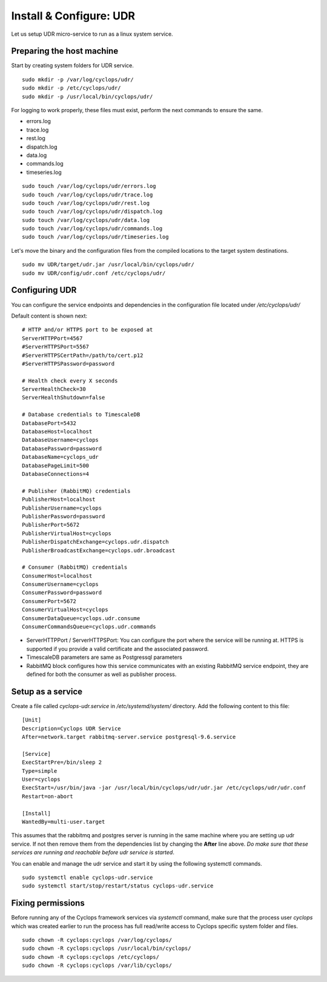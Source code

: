 ========================
Install & Configure: UDR
========================

Let us setup UDR micro-service to run as a linux system service.

Preparing the host machine
--------------------------
Start by creating system folders for UDR service.

::

  sudo mkdir -p /var/log/cyclops/udr/
  sudo mkdir -p /etc/cyclops/udr/
  sudo mkdir -p /usr/local/bin/cyclops/udr/

For logging to work properly, these files must exist, perform the next 
commands to ensure the same.

- errors.log
- trace.log
- rest.log
- dispatch.log
- data.log
- commands.log
- timeseries.log

::

  sudo touch /var/log/cyclops/udr/errors.log
  sudo touch /var/log/cyclops/udr/trace.log
  sudo touch /var/log/cyclops/udr/rest.log
  sudo touch /var/log/cyclops/udr/dispatch.log
  sudo touch /var/log/cyclops/udr/data.log
  sudo touch /var/log/cyclops/udr/commands.log
  sudo touch /var/log/cyclops/udr/timeseries.log

Let's move the binary and the configuration files from the compiled locations 
to the target system destinations.

::

  sudo mv UDR/target/udr.jar /usr/local/bin/cyclops/udr/
  sudo mv UDR/config/udr.conf /etc/cyclops/udr/

Configuring UDR
---------------
You can configure the service endpoints and dependencies in the configuration 
file located under */etc/cyclops/udr/*

Default content is shown next:
::

  # HTTP and/or HTTPS port to be exposed at
  ServerHTTPPort=4567
  #ServerHTTPSPort=5567
  #ServerHTTPSCertPath=/path/to/cert.p12
  #ServerHTTPSPassword=password
  
  # Health check every X seconds
  ServerHealthCheck=30
  ServerHealthShutdown=false
  
  # Database credentials to TimescaleDB
  DatabasePort=5432
  DatabaseHost=localhost
  DatabaseUsername=cyclops
  DatabasePassword=password
  DatabaseName=cyclops_udr
  DatabasePageLimit=500
  DatabaseConnections=4
  
  # Publisher (RabbitMQ) credentials
  PublisherHost=localhost
  PublisherUsername=cyclops
  PublisherPassword=password
  PublisherPort=5672
  PublisherVirtualHost=cyclops
  PublisherDispatchExchange=cyclops.udr.dispatch
  PublisherBroadcastExchange=cyclops.udr.broadcast
  
  # Consumer (RabbitMQ) credentials
  ConsumerHost=localhost
  ConsumerUsername=cyclops
  ConsumerPassword=password
  ConsumerPort=5672
  ConsumerVirtualHost=cyclops
  ConsumerDataQueue=cyclops.udr.consume
  ConsumerCommandsQueue=cyclops.udr.commands

- ServerHTTPPort / ServerHTTPSPort: You can configure the port where the service will be running at. HTTPS is supported if you provide a valid certificate and the associated password.
- TimescaleDB parameters are same as Postgressql parameters
- RabbitMQ block configures how this service communicates with an existing RabbitMQ service endpoint, they are defined for both the consumer as well as publisher process.

Setup as a service
------------------
Create a file called *cyclops-udr.service* in */etc/systemd/system/* 
directory. Add the following content to this file:

::

  [Unit]
  Description=Cyclops UDR Service
  After=network.target rabbitmq-server.service postgresql-9.6.service
  
  [Service]
  ExecStartPre=/bin/sleep 2
  Type=simple
  User=cyclops
  ExecStart=/usr/bin/java -jar /usr/local/bin/cyclops/udr/udr.jar /etc/cyclops/udr/udr.conf
  Restart=on-abort
  
  [Install]
  WantedBy=multi-user.target

This assumes that the rabbitmq and postgres server is running in the same 
machine where you are setting up udr service. If not then remove them from the 
dependencies list by changing the **After** line above. *Do make sure that 
these services are running and reachable before udr service is started*.

You can enable and manage the udr service and start it by using the following 
systemctl commands.

::

  sudo systemctl enable cyclops-udr.service
  sudo systemctl start/stop/restart/status cyclops-udr.service

Fixing permissions
------------------
Before running any of the Cyclops framework services via *systemctl* command, 
make sure that the process user *cyclops* which was created earlier to run the 
process has full read/write access to Cyclops specific system folder and files.

::

  sudo chown -R cyclops:cyclops /var/log/cyclops/
  sudo chown -R cyclops:cyclops /usr/local/bin/cyclops/
  sudo chown -R cyclops:cyclops /etc/cyclops/
  sudo chown -R cyclops:cyclops /var/lib/cyclops/